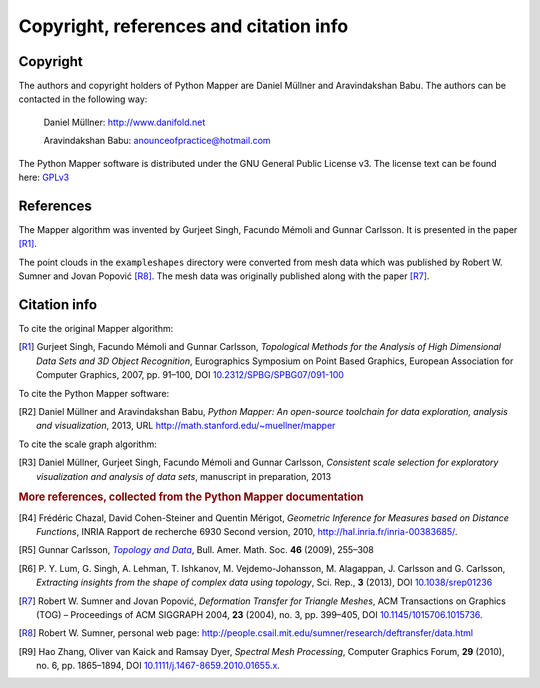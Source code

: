 Copyright, references and citation info
=======================================

Copyright
---------

The authors and copyright holders of Python Mapper are Daniel Müllner and Aravindakshan Babu. The authors can be contacted in the following way:

  Daniel Müllner: http://www.danifold.net

  Aravindakshan Babu: `anounceofpractice@hotmail.com <mailto:anounceofpractice@hotmail.com>`_

The Python Mapper software is distributed under the GNU General Public License v3. The license text can be found here: GPLv3_

..  _GPLv3: http://www.gnu.org/licenses/gpl-3.0.html


References
----------

The Mapper algorithm was invented by Gurjeet Singh, Facundo Mémoli and Gunnar Carlsson. It is presented in the paper [R1]_.

The point clouds in the ``exampleshapes`` directory were converted from mesh data which was published by Robert W. Sumner and Jovan Popović [R8]_. The mesh data was originally published along with the paper [R7]_.

Citation info
-------------

To cite the original Mapper algorithm:

.. [R1] Gurjeet Singh, Facundo Mémoli and Gunnar Carlsson, *Topological Methods for the Analysis of High Dimensional Data Sets and 3D Object Recognition*, Eurographics Symposium on Point Based Graphics, European Association for Computer Graphics, 2007, pp. 91–100, DOI `10.2312/SPBG/SPBG07/091-100 <http://dx.doi.org/10.2312/SPBG/SPBG07/091-100>`_

To cite the Python Mapper software:

.. [R2]  Daniel Müllner and Aravindakshan Babu, *Python Mapper: An open-source toolchain for data exploration, analysis and visualization*, 2013, URL http://math.stanford.edu/~muellner/mapper

To cite the scale graph algorithm:

.. [R3]  Daniel Müllner, Gurjeet Singh, Facundo Mémoli and Gunnar Carlsson, *Consistent scale selection for exploratory visualization and analysis of data sets*, manuscript in preparation, 2013

.. rubric:: More references, collected from the Python Mapper documentation

.. [R4] Frédéric Chazal, David Cohen-Steiner and Quentin Mérigot, *Geometric Inference for Measures based on Distance Functions*, INRIA Rapport de recherche 6930 Second version, 2010, http://hal.inria.fr/inria-00383685/.

.. [R5] Gunnar Carlsson, |TopoData|_, Bull. Amer. Math. Soc. **46** (2009), 255–308

.. _TopoData: http://www.ams.org/journals/bull/2009-46-02/S0273-0979-09-01249-X/

.. |TopoData| replace:: *Topology and Data*

.. [R6] P\. Y. Lum, G. Singh, A. Lehman, T. Ishkanov, M. Vejdemo-Johansson, M. Alagappan, J. Carlsson and G. Carlsson, *Extracting insights from the shape of complex data using topology*, Sci. Rep., **3** (2013), DOI `10.1038/srep01236 <http://dx.doi.org/10.1038/srep01236>`_

.. [R7] Robert W. Sumner and Jovan Popović, *Deformation Transfer for Triangle Meshes*, ACM Transactions on Graphics (TOG) – Proceedings of ACM SIGGRAPH 2004, **23** (2004), no. 3, pp. 399–405, DOI `10.1145/1015706.1015736 <http://dx.doi.org/10.1145/1015706.1015736>`_.

.. [R8] Robert W. Sumner, personal web page: http://people.csail.mit.edu/sumner/research/deftransfer/data.html

.. [R9] Hao Zhang, Oliver van Kaick and Ramsay Dyer, *Spectral Mesh Processing*, Computer Graphics Forum, **29** (2010), no. 6, pp. 1865–1894, DOI `10.1111/j.1467-8659.2010.01655.x <http://dx.doi.org/10.1111/j.1467-8659.2010.01655.x>`_.
